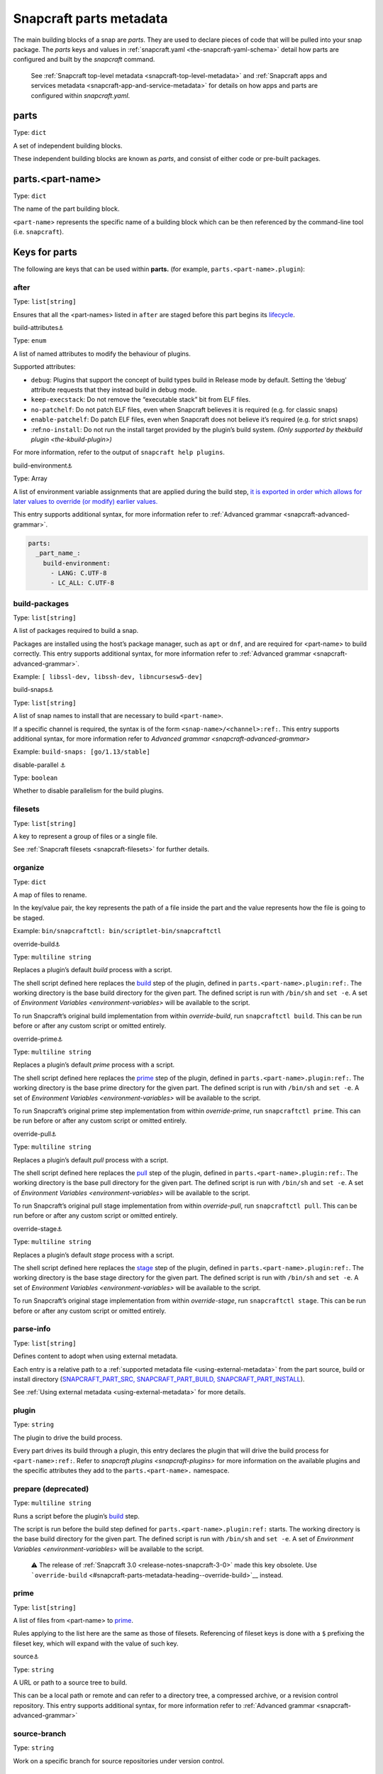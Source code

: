 .. 8336.md

.. _snapcraft-parts-metadata:

Snapcraft parts metadata
========================

The main building blocks of a snap are *parts*. They are used to declare pieces of code that will be pulled into your snap package. The *parts* keys and values in :ref:`snapcraft.yaml <the-snapcraft-yaml-schema>` detail how parts are configured and built by the *snapcraft* command.

   See :ref:`Snapcraft top-level metadata <snapcraft-top-level-metadata>` and :ref:`Snapcraft apps and services metadata <snapcraft-app-and-service-metadata>` for details on how apps and parts are configured within *snapcraft.yaml*.

parts
-----

Type: ``dict``

A set of independent building blocks.

These independent building blocks are known as *parts*, and consist of either code or pre-built packages.

parts.<part-name>
-----------------

Type: ``dict``

The name of the part building block.

``<part-name``> represents the specific name of a building block which can be then referenced by the command-line tool (i.e. ``snapcraft``).

Keys for parts
--------------

The following are keys that can be used within **parts.** (for example, ``parts.<part-name>.plugin``):

after
~~~~~

Type: ``list[string]``

Ensures that all the <part-names> listed in ``after`` are staged before this part begins its `lifecycle <parts-lifecycle.md#snapcraft-parts-metadata-heading--steps>`__.

.. raw:: html

   <h3 id="snapcraft-parts-metadata-heading--build-attributes">

build-attributes⚓

.. raw:: html

   </h3>

Type: ``enum``

A list of named attributes to modify the behaviour of plugins.

Supported attributes:

-  ``debug``: Plugins that support the concept of build types build in Release mode by default. Setting the ‘debug’ attribute requests that they instead build in debug mode.
-  ``keep-execstack``: Do not remove the “executable stack” bit from ELF files.
-  ``no-patchelf``: Do not patch ELF files, even when Snapcraft believes it is required (e.g. for classic snaps)
-  ``enable-patchelf``: Do patch ELF files, even when Snapcraft does not believe it’s required (e.g. for strict snaps)
-  :ref:``no-install``: Do not run the install target provided by the plugin’s build system. *(Only supported by the*\ `kbuild plugin <the-kbuild-plugin>`\ *)*

For more information, refer to the output of ``snapcraft help plugins``.

.. raw:: html

   <h3 id="snapcraft-parts-metadata-heading--build-environment">

build-environment⚓

.. raw:: html

   </h3>

Type: Array

A list of environment variable assignments that are applied during the build step, `it is exported in order which allows for later values to override (or modify) earlier values. <https://github.com/snapcore/snapcraft/pull/2322>`__

This entry supports additional syntax, for more information refer to :ref:`Advanced grammar <snapcraft-advanced-grammar>`.

.. code:: yaml

   parts:
     _part_name_:
       build-environment:
         - LANG: C.UTF-8
         - LC_ALL: C.UTF-8

build-packages
~~~~~~~~~~~~~~

Type: ``list[string]``

A list of packages required to build a snap.

Packages are installed using the host’s package manager, such as ``apt`` or ``dnf``, and are required for <part-name> to build correctly. This entry supports additional syntax, for more information refer to :ref:`Advanced grammar <snapcraft-advanced-grammar>`.

Example: ``[ libssl-dev, libssh-dev, libncursesw5-dev]``

.. raw:: html

   <h3 id="snapcraft-parts-metadata-heading--build-snaps">

build-snaps⚓

.. raw:: html

   </h3>

Type: ``list[string]``

A list of snap names to install that are necessary to build ``<part-name>``.

If a specific channel is required, the syntax is of the form ``<snap-name>/<channel>:ref:``. This entry supports additional syntax, for more information refer to `Advanced grammar <snapcraft-advanced-grammar>`

Example: ``build-snaps: [go/1.13/stable]``

.. raw:: html

   <h3 id="snapcraft-parts-metadata-heading--disable-parallel">

disable-parallel ⚓

.. raw:: html

   </h3>

Type: ``boolean``

Whether to disable parallelism for the build plugins.

filesets
~~~~~~~~

Type: ``list[string]``

A key to represent a group of files or a single file.

See :ref:`Snapcraft filesets <snapcraft-filesets>` for further details.

organize
~~~~~~~~

Type: ``dict``

A map of files to rename.

In the key/value pair, the key represents the path of a file inside the part and the value represents how the file is going to be staged.

Example: ``bin/snapcraftctl: bin/scriptlet-bin/snapcraftctl``

.. raw:: html

   <h3 id="snapcraft-parts-metadata-heading--override-build">

override-build⚓

.. raw:: html

   </h3>

Type: ``multiline string``

Replaces a plugin’s default *build* process with a script.

The shell script defined here replaces the `build <parts-lifecycle.md#snapcraft-parts-metadata-heading--steps>`__ step of the plugin, defined in ``parts.<part-name>.plugin:ref:``. The working directory is the base build directory for the given part. The defined script is run with ``/bin/sh`` and ``set -e``. A set of `Environment Variables <environment-variables>` will be available to the script.

To run Snapcraft’s original build implementation from within *override-build*, run ``snapcraftctl build``. This can be run before or after any custom script or omitted entirely.

.. raw:: html

   <h3 id="snapcraft-parts-metadata-heading--override-prime">

override-prime⚓

.. raw:: html

   </h3>

Type: ``multiline string``

Replaces a plugin’s default *prime* process with a script.

The shell script defined here replaces the `prime <parts-lifecycle.md#snapcraft-parts-metadata-heading--steps>`__ step of the plugin, defined in ``parts.<part-name>.plugin:ref:``. The working directory is the base prime directory for the given part. The defined script is run with ``/bin/sh`` and ``set -e``. A set of `Environment Variables <environment-variables>` will be available to the script.

To run Snapcraft’s original prime step implementation from within *override-prime*, run ``snapcraftctl prime``. This can be run before or after any custom script or omitted entirely.

.. raw:: html

   <h3 id="snapcraft-parts-metadata-heading--override-pull">

override-pull⚓

.. raw:: html

   </h3>

Type: ``multiline string``

Replaces a plugin’s default *pull* process with a script.

The shell script defined here replaces the `pull <parts-lifecycle.md#snapcraft-parts-metadata-heading--steps>`__ step of the plugin, defined in ``parts.<part-name>.plugin:ref:``. The working directory is the base pull directory for the given part. The defined script is run with ``/bin/sh`` and ``set -e``. A set of `Environment Variables <environment-variables>` will be available to the script.

To run Snapcraft’s original pull stage implementation from within *override-pull*, run ``snapcraftctl pull``. This can be run before or after any custom script or omitted entirely.

.. raw:: html

   <h3 id="snapcraft-parts-metadata-heading--override-stage">

override-stage⚓

.. raw:: html

   </h3>

Type: ``multiline string``

Replaces a plugin’s default *stage* process with a script.

The shell script defined here replaces the `stage <parts-lifecycle.md#snapcraft-parts-metadata-heading--steps>`__ step of the plugin, defined in ``parts.<part-name>.plugin:ref:``. The working directory is the base stage directory for the given part. The defined script is run with ``/bin/sh`` and ``set -e``. A set of `Environment Variables <environment-variables>` will be available to the script.

To run Snapcraft’s original stage implementation from within *override-stage*, run ``snapcraftctl stage``. This can be run before or after any custom script or omitted entirely.

parse-info
~~~~~~~~~~

Type: ``list[string]``

Defines content to adopt when using external metadata.

Each entry is a relative path to a :ref:`supported metadata file <using-external-metadata>` from the part source, build or install directory (`SNAPCRAFT_PART_SRC, SNAPCRAFT_PART_BUILD, SNAPCRAFT_PART_INSTALL <parts-lifecycle.md#snapcraft-parts-metadata-heading--parts-directories>`__).

See :ref:`Using external metadata <using-external-metadata>` for more details.

plugin
~~~~~~

Type: ``string``

The plugin to drive the build process.

Every part drives its build through a plugin, this entry declares the plugin that will drive the build process for ``<part-name>:ref:``. Refer to `snapcraft plugins <snapcraft-plugins>` for more information on the available plugins and the specific attributes they add to the ``parts.<part-name>.`` namespace.

prepare (deprecated)
~~~~~~~~~~~~~~~~~~~~

Type: ``multiline string``

Runs a script before the plugin’s `build <parts-lifecycle.md#snapcraft-parts-metadata-heading--steps>`__ step.

The script is run before the build step defined for ``parts.<part-name>.plugin:ref:`` starts. The working directory is the base build directory for the given part. The defined script is run with ``/bin/sh`` and ``set -e``. A set of `Environment Variables <environment-variables>` will be available to the script.

   ⚠ The release of :ref:`Snapcraft 3.0 <release-notes-snapcraft-3-0>` made this key obsolete. Use ```override-build`` <#snapcraft-parts-metadata-heading--override-build>`__ instead.

prime
~~~~~

Type: ``list[string]``

A list of files from <part-name> to `prime <parts-lifecycle.md#snapcraft-parts-metadata-heading--steps>`__.

Rules applying to the list here are the same as those of filesets. Referencing of fileset keys is done with a ``$`` prefixing the fileset key, which will expand with the value of such key.

.. raw:: html

   <h3 id="snapcraft-parts-metadata-heading--source">

source⚓

.. raw:: html

   </h3>

Type: ``string``

A URL or path to a source tree to build.

This can be a local path or remote and can refer to a directory tree, a compressed archive, or a revision control repository. This entry supports additional syntax, for more information refer to :ref:`Advanced grammar <snapcraft-advanced-grammar>`

source-branch
~~~~~~~~~~~~~

Type: ``string``

Work on a specific branch for source repositories under version control.

source-checksum
~~~~~~~~~~~~~~~

Type: ``string``

Used when ``source`` represents a file.

Takes the syntax ``<algorithm>/<digest>``, where ``<algorithm>`` can be any of: ``md5``, ``sha1``, ``sha224``, ``sha256``, ``sha384``, ``sha512``, ``sha3_256``, ``sha3_384`` or ``sha3_512``. When set, the source is cached for multiple uses in different snapcraft projects.

source-commit
~~~~~~~~~~~~~

Type: ``string``

Work on a specific commit for source repositories under version control.

source-depth
~~~~~~~~~~~~

Type: ``integer``

Depth of history for sources using version control.

Source repositories under version control are cloned or checked out with full history. Specifying a depth will truncate the history to the specified number of commits.

source-subdir
~~~~~~~~~~~~~

Type: ``string``

A path within the ``source`` to set as the working directory when building. The build will *not* be able to access files outside of this location, such as one level up.

source-submodules
~~~~~~~~~~~~~~~~~

Type: ``dict``

Configure which submodules to fetch from the source tree in snapcraft.yaml with ``source-submodules: <list-of-submodules>``

When **source-submodules** is defined, only the listed submodules are fetched:

.. code:: yaml

   parts:
     git-test:
       plugin: dump
       source-type: git
       source: git@github.com...
       source-submodules:
         - submodule_1
         - dir1/submodule_2

If **source-submodules** is defined and the list is empty, no submodules are fetched:

.. code:: yaml

   parts:
     git-test:
       plugin: dump
       source-type: git
       source: git@github.com...
       source-submodules: []

If source-submodules is not defined, all submodules are fetched (default behaviour).

source-tag
~~~~~~~~~~

Type: ``string``

Work on a specific tag for source repositories under version control.

source-type
~~~~~~~~~~~

Type: ``enum``

Used when the type of ``source`` entry cannot be detected.

Can be one of the following: ``[bzr|deb|git|hg|local|mercurial|rpm|subversion|svn|tar|zip|7z]``

.. raw:: html

   <h3 id="snapcraft-parts-metadata-heading--stage">

stage⚓

.. raw:: html

   </h3>

Type: ``list[string]``

A list of files from <part-name> to stage.

Rules applying to the list here are the same as those of filesets. Referencing of fileset keys is done with a ``$`` prefixing the fileset key, which will expand with the value of such key.

stage-packages
~~~~~~~~~~~~~~

Type: ``list[string]``

A list of packages required at runtime by a snap.

Packages are required by <part-name> to run. They are fetched using the host’s package manager, such as :ref:``apt`` or ``dnf``, and are unpacked into the snap being built. This entry supports additional syntax, for more information refer to `Advanced grammar <snapcraft-advanced-grammar>`.

Example: ``[python-zope.interface, python-bcrypt]``

stage-snaps
~~~~~~~~~~~

Type: ``list[string]``

A list of snaps required at runtime by a snap.

Snaps are required by <part-name> to run. They are fetched using :ref:``snap download``, and are unpacked into the snap being built. This entry supports additional syntax, for more information refer to `Advanced grammar <snapcraft-advanced-grammar>`.

Example: ``[hello, black/latest/edge]``
